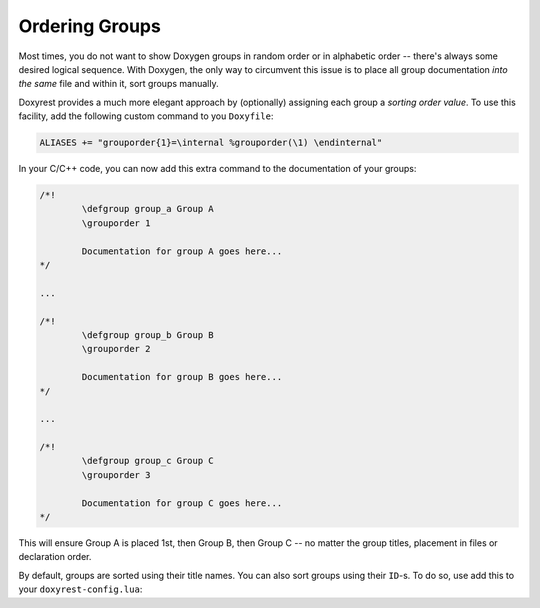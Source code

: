 .. .............................................................................
..
..  This file is part of the Doxyrest toolkit.
..
..  Doxyrest is distributed under the MIT license.
..  For details see accompanying license.txt file,
..  the public copy of which is also available at:
..  http://tibbo.com/downloads/archive/doxyrest/license.txt
..
.. .............................................................................

Ordering Groups
===============

Most times, you do not want to show Doxygen groups in random order or in alphabetic order -- there's always some desired logical sequence. With Doxygen, the only way to circumvent this issue is to place all group documentation *into the same* file and within it, sort groups manually.

Doxyrest provides a much more elegant approach by (optionally) assigning each group a *sorting order value*. To use this facility, add the following custom command to you ``Doxyfile``:

.. code-block:: none

	ALIASES += "grouporder{1}=\internal %grouporder(\1) \endinternal"

In your C/C++ code, you can now add this extra command to the documentation of your groups:

.. code-block:: cpp

	/*!
		\defgroup group_a Group A
		\grouporder 1

		Documentation for group A goes here...
	*/

	...

	/*!
		\defgroup group_b Group B
		\grouporder 2

		Documentation for group B goes here...
	*/

	...

	/*!
		\defgroup group_c Group C
		\grouporder 3

		Documentation for group C goes here...
	*/

This will ensure Group A is placed 1st, then Group B, then Group C -- no matter the group titles, placement in files or declaration order.

By default, groups are sorted using their title names. You can also sort groups using their ``ID``-s. To do so, use add this to your ``doxyrest-config.lua``:

.. ref-code-block:: lua

	`SORT_GROUPS_BY` = "id"
